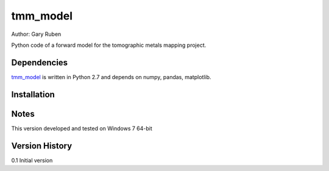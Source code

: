 tmm_model
=========================================================

Author: Gary Ruben

Python code of a forward model for the tomographic metals mapping project.

Dependencies
------------
`tmm_model`_ is written in Python 2.7 and depends on numpy, pandas, matplotlib.

Installation
------------

Notes
-----
This version developed and tested on Windows 7 64-bit

Version History
---------------
0.1     Initial version
